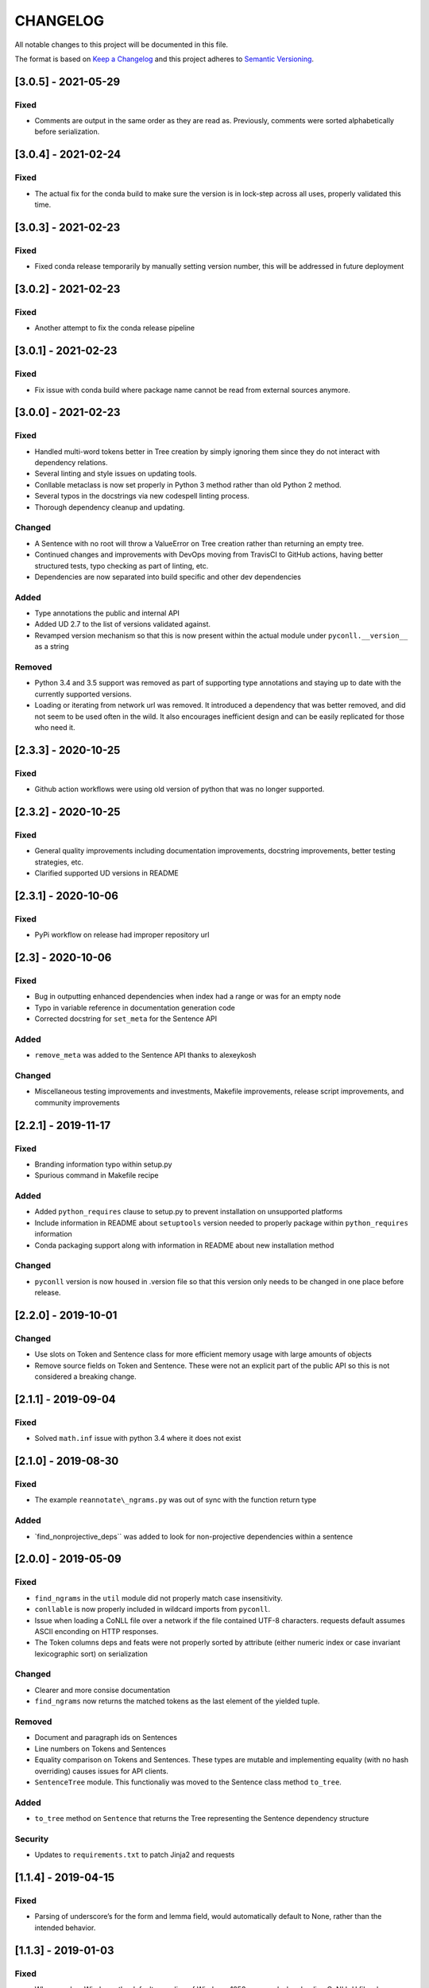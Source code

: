 CHANGELOG
=========

All notable changes to this project will be documented in this file.

The format is based on `Keep a
Changelog <http://keepachangelog.com/en/1.0.0/>`__ and this project
adheres to `Semantic Versioning <http://semver.org/spec/v2.0.0.html>`__.

[3.0.5] - 2021-05-29
--------------------

Fixed
~~~~~

-  Comments are output in the same order as they are read as.
   Previously, comments were sorted alphabetically before serialization.

.. _section-1:

[3.0.4] - 2021-02-24
--------------------

.. _fixed-1:

Fixed
~~~~~

-  The actual fix for the conda build to make sure the version is in
   lock-step across all uses, properly validated this time.

.. _section-2:

[3.0.3] - 2021-02-23
--------------------

.. _fixed-2:

Fixed
~~~~~

-  Fixed conda release temporarily by manually setting version number,
   this will be addressed in future deployment

.. _section-3:

[3.0.2] - 2021-02-23
--------------------

.. _fixed-3:

Fixed
~~~~~

-  Another attempt to fix the conda release pipeline

.. _section-4:

[3.0.1] - 2021-02-23
--------------------

.. _fixed-4:

Fixed
~~~~~

-  Fix issue with conda build where package name cannot be read from
   external sources anymore.

.. _section-5:

[3.0.0] - 2021-02-23
--------------------

.. _fixed-5:

Fixed
~~~~~

-  Handled multi-word tokens better in Tree creation by simply ignoring
   them since they do not interact with dependency relations.
-  Several linting and style issues on updating tools.
-  Conllable metaclass is now set properly in Python 3 method rather
   than old Python 2 method.
-  Several typos in the docstrings via new codespell linting process.
-  Thorough dependency cleanup and updating.

Changed
~~~~~~~

-  A Sentence with no root will throw a ValueError on Tree creation
   rather than returning an empty tree.
-  Continued changes and improvements with DevOps moving from TravisCI
   to GitHub actions, having better structured tests, typo checking as
   part of linting, etc.
-  Dependencies are now separated into build specific and other dev
   dependencies

Added
~~~~~

-  Type annotations the public and internal API
-  Added UD 2.7 to the list of versions validated against.
-  Revamped version mechanism so that this is now present within the
   actual module under ``pyconll.__version__`` as a string

Removed
~~~~~~~

-  Python 3.4 and 3.5 support was removed as part of supporting type
   annotations and staying up to date with the currently supported
   versions.
-  Loading or iterating from network url was removed. It introduced a
   dependency that was better removed, and did not seem to be used often
   in the wild. It also encourages inefficient design and can be easily
   replicated for those who need it.

.. _section-6:

[2.3.3] - 2020-10-25
--------------------

.. _fixed-6:

Fixed
~~~~~

-  Github action workflows were using old version of python that was no
   longer supported.

.. _section-7:

[2.3.2] - 2020-10-25
--------------------

.. _fixed-7:

Fixed
~~~~~

-  General quality improvements including documentation improvements,
   docstring improvements, better testing strategies, etc.
-  Clarified supported UD versions in README

.. _section-8:

[2.3.1] - 2020-10-06
--------------------

.. _fixed-8:

Fixed
~~~~~

-  PyPi workflow on release had improper repository url

.. _section-9:

[2.3] - 2020-10-06
------------------

.. _fixed-9:

Fixed
~~~~~

-  Bug in outputting enhanced dependencies when index had a range or was
   for an empty node
-  Typo in variable reference in documentation generation code
-  Corrected docstring for ``set_meta`` for the Sentence API

.. _added-1:

Added
~~~~~

-  ``remove_meta`` was added to the Sentence API thanks to alexeykosh

.. _changed-1:

Changed
~~~~~~~

-  Miscellaneous testing improvements and investments, Makefile
   improvements, release script improvements, and community improvements

.. _section-10:

[2.2.1] - 2019-11-17
--------------------

.. _fixed-10:

Fixed
~~~~~

-  Branding information typo within setup.py
-  Spurious command in Makefile recipe

.. _added-2:

Added
~~~~~

-  Added ``python_requires`` clause to setup.py to prevent installation
   on unsupported platforms
-  Include information in README about ``setuptools`` version needed to
   properly package within ``python_requires`` information
-  Conda packaging support along with information in README about new
   installation method

.. _changed-2:

Changed
~~~~~~~

-  ``pyconll`` version is now housed in .version file so that this
   version only needs to be changed in one place before release.

.. _section-11:

[2.2.0] - 2019-10-01
--------------------

.. _changed-3:

Changed
~~~~~~~

-  Use slots on Token and Sentence class for more efficient memory usage
   with large amounts of objects
-  Remove source fields on Token and Sentence. These were not an
   explicit part of the public API so this is not considered a breaking
   change.

.. _section-12:

[2.1.1] - 2019-09-04
--------------------

.. _fixed-11:

Fixed
~~~~~

-  Solved ``math.inf`` issue with python 3.4 where it does not exist

.. _section-13:

[2.1.0] - 2019-08-30
--------------------

.. _fixed-12:

Fixed
~~~~~

-  The example ``reannotate\_ngrams.py`` was out of sync with the
   function return type

.. _added-3:

Added
~~~~~

-  \`find_nonprojective_deps`\` was added to look for non-projective
   dependencies within a sentence

.. _section-14:

[2.0.0] - 2019-05-09
--------------------

.. _fixed-13:

Fixed
~~~~~

-  ``find_ngrams`` in the ``util`` module did not properly match case
   insensitivity.
-  ``conllable`` is now properly included in wildcard imports from
   ``pyconll``.
-  Issue when loading a CoNLL file over a network if the file contained
   UTF-8 characters. requests default assumes ASCII enconding on HTTP
   responses.
-  The Token columns deps and feats were not properly sorted by
   attribute (either numeric index or case invariant lexicographic sort)
   on serialization

.. _changed-4:

Changed
~~~~~~~

-  Clearer and more consise documentation
-  ``find_ngrams`` now returns the matched tokens as the last element of
   the yielded tuple.

.. _removed-1:

Removed
~~~~~~~

-  Document and paragraph ids on Sentences
-  Line numbers on Tokens and Sentences
-  Equality comparison on Tokens and Sentences. These types are mutable
   and implementing equality (with no hash overriding) causes issues for
   API clients.
-  ``SentenceTree`` module. This functionaliy was moved to the Sentence
   class method ``to_tree``.

.. _added-4:

Added
~~~~~

-  ``to_tree`` method on ``Sentence`` that returns the Tree representing
   the Sentence dependency structure

Security
~~~~~~~~

-  Updates to ``requirements.txt`` to patch Jinja2 and requests

.. _section-15:

[1.1.4] - 2019-04-15
--------------------

.. _fixed-14:

Fixed
~~~~~

-  Parsing of underscore’s for the form and lemma field, would
   automatically default to None, rather than the intended behavior.

.. _section-16:

[1.1.3] - 2019-01-03
--------------------

.. _fixed-15:

Fixed
~~~~~

-  When used on Windows, the default encoding of Windows-1252 was used
   when loading CoNLL-U files, however, CoNLL-U is UTF-8. This is now
   fixed.

.. _section-17:

[1.1.2] - 2018-12-28
--------------------

.. _added-5:

Added
~~~~~

-  *Getting Started* page on the documentation to make easier for
   newcomers

.. _fixed-16:

Fixed
~~~~~

-  Versioning on docs page which had not been properly updated
-  Some documentation errors
-  ``requests`` version used in ``requirements.txt`` was insecure and
   updated to newer version

.. _section-18:

[1.1.1] - 2018-12-10
--------------------

.. _fixed-17:

Fixed
~~~~~

-  The ``pyconll.tree`` module was not properly included before in
   ``setup.py``

.. _section-19:

[1.1.0] - 2018-11-11
--------------------

.. _added-6:

Added
~~~~~

-  ``pylint`` to build process
-  ``Conllable`` abstract base class to mark CoNLL serializable
   components
-  Tree data type construction of a sentence

.. _changed-5:

Changed
~~~~~~~

-  Linting patches suggested by ``pylint``.
-  Removed ``_end_line_number`` from ``Sentence`` constructor. This is
   an internal patch, as this parameter was not meant to be used by
   callers.
-  New, improved, and clearer documentation
-  Update of ``requests`` dependency due to security flaw

.. _section-20:

[1.0.1] - 2018-09-14
--------------------

.. _changed-6:

Changed
~~~~~~~

-  Removed test packages from final shipped package.

.. _section-21:

[1.0] - 2018-09-13
------------------

.. _added-7:

Added
~~~~~

-  There is now a FormatError to help make debugging easier if the
   internal data of a Token is put into an invalid state. This error
   will be seen on running ``Token#conll``.
-  Certain token fields with empty values, were not output when calling
   ``Token#conll`` and were instead ignored. This situation now causes a
   FormatError.
-  Stricter parsing and validation of general CoNLL guidelines.

.. _fixed-18:

Fixed
~~~~~

-  ``DEPS`` parsing was broken before and assumed that there was less
   information than is actually possible in the UD format. This means
   that now ``deps`` is a tuple with cardinality 4.

.. _section-22:

[0.3.1] - 2018-08-08
--------------------

.. _fixed-19:

Fixed
~~~~~

-  Fixed issue with submodules not being packaged in build

.. _section-23:

[0.3] - 2018-07-28
------------------

.. _added-8:

Added
~~~~~

-  Ability to easily load CoNLL files from a network path (url)
-  Some parsing validation. Before the error was not caught up front so
   the error could unexpectedly later show up.
-  Sentence slicing had an issue before if either the start or end was
   omittted.
-  More documentation and examples.
-  Conll is now a ``MutableSequence``, so it handles methods beyond its
   implementation as well as defined by python.

.. _fixed-20:

Fixed
~~~~~

-  Some small bug fixes with parsing the token dicts.

.. _section-24:

[0.2.3] - 2018-07-23
--------------------

.. _fixed-21:

Fixed
~~~~~

-  Issues with documentation since docstrings were not in RST. Fixed by
   using napoleon sphinx extension

.. _added-9:

Added
~~~~~

-  A little more docs
-  More README info
-  Better examples

.. _section-25:

[0.2.2] - 2018-07-18
--------------------

.. _fixed-22:

Fixed
~~~~~

-  Installation issues again with wheel when using ``pip``.

.. _section-26:

[0.2.1] - 2018-07-18
--------------------

.. _fixed-23:

Fixed
~~~~~

-  Installation issues when using ``pip``

.. _section-27:

[0.2] - 2018-07-16
------------------

.. _added-10:

Added
~~~~~

-  More documentation
-  Util package for convenient and common logic

.. _section-28:

[0.1.1] - 2018-07-15
--------------------

.. _added-11:

Added
~~~~~

-  Documentation which can be found
   `here <https://pyconll.readthedocs.io/en/latest/>`__.
-  Small documentation changes on methods.

.. _section-29:

[0.1] - 2018-07-04
------------------

.. _added-12:

Added
~~~~~

-  Everything. This is the first release of this package. The most
   notable absence is documentation which will be coming in a
   near-future release.
